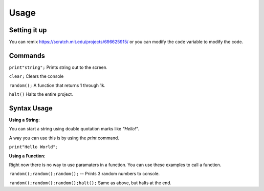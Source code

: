 Usage
=====


Setting it up
----------------

You can remix https://scratch.mit.edu/projects/696625915/ or you can modify the ``code`` variable
to modify the code. 

Commands
----------------

``print"string";`` Prints string out to the screen. 

``clear;`` Clears the console

``random();`` A function that returns 1 through 1k.

``halt()`` Halts the entire project.


Syntax Usage
----------------

**Using a String**:

You can start a string using double quotation marks like `"Hello!"`.

A way you can use this is by using the `print` command.

``print"Hello World";``

**Using a Function**:

Right now there is no way to use paramaters in a function.
You can use these examples to call a function.

``random();random();random();`` -- Prints 3 random numbers to console.

``random();random();random();halt();`` Same as above, but halts at the end.
